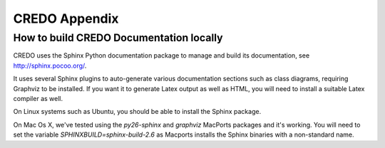.. _credo-appendix:

**************
CREDO Appendix
**************

How to build CREDO Documentation locally
========================================

CREDO uses the Sphinx Python documentation package to manage and build 
its documentation, see http://sphinx.pocoo.org/.

It uses several Sphinx plugins to auto-generate various documentation
sections such as class diagrams, requiring Graphviz to be installed.
If you want it to generate Latex output as well as HTML, you will
need to install a suitable Latex compiler as well.

On Linux systems such as Ubuntu, you should be able to install the Sphinx
package.

On Mac Os X, we've tested using the `py26-sphinx` and `graphviz` MacPorts
packages and it's working. You will need to set the variable
`SPHINXBUILD=sphinx-build-2.6` as Macports installs the Sphinx binaries
with a non-standard name.
